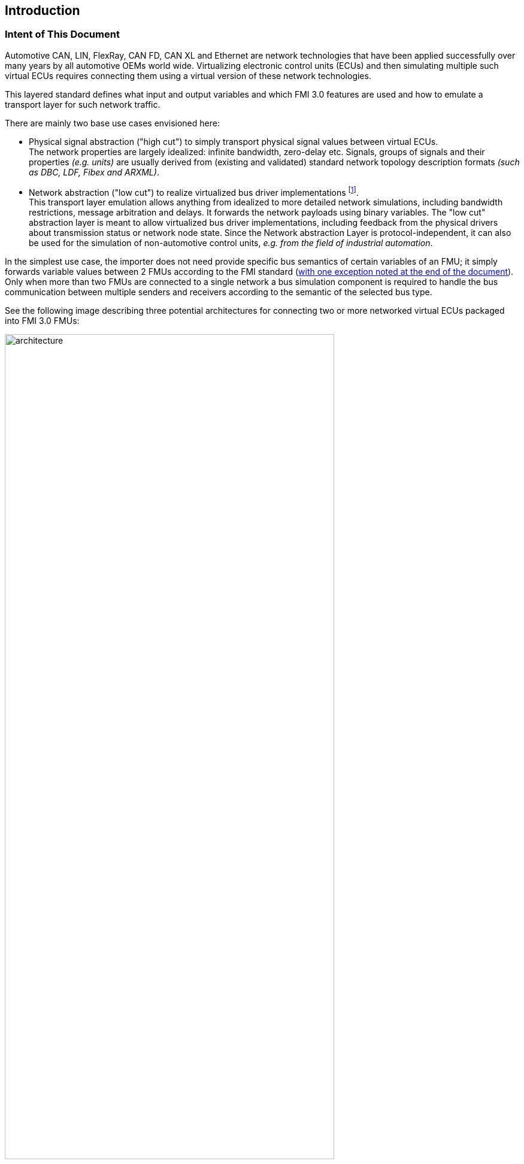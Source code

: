 == Introduction

=== Intent of This Document

Automotive CAN, LIN, FlexRay, CAN FD, CAN XL and Ethernet are network technologies that have been applied successfully over many years by all automotive OEMs world wide.
Virtualizing electronic control units (ECUs) and then simulating multiple such virtual ECUs requires connecting them using a virtual version of these network technologies.

This layered standard defines what input and output variables and which FMI 3.0 features are used and how to emulate a transport layer for such network traffic.

There are mainly two base use cases envisioned here:

* Physical signal abstraction ("high cut") to simply transport physical signal values between virtual ECUs. +
The network properties are largely idealized: infinite bandwidth, zero-delay etc.
Signals, groups of signals and their properties _(e.g. units)_ are usually derived from (existing and validated) standard network topology description formats _(such as DBC, LDF, Fibex and ARXML)_.
* Network abstraction ("low cut") to realize virtualized bus driver implementations footnote:[In AUTOSAR context this concrete means a driver implementation within the MicroController Abstraction Layer (MCAL)]. +
This transport layer emulation allows anything from idealized to more detailed network simulations, including bandwidth restrictions, message arbitration and delays.
It forwards the network payloads using binary variables.
The "low cut" abstraction layer is meant to allow virtualized bus driver implementations, including feedback from the physical drivers about transmission status or network node state.
Since the Network abstraction Layer is protocol-independent, it can also be used for the simulation of non-automotive control units, _e.g. from the field of industrial automation_.

In the simplest use case, the importer does not need provide specific bus semantics of certain variables of an FMU; it simply forwards variable values between 2 FMUs according to the FMI standard (<<multiOutput,with one exception noted at the end of the document>>).
Only when more than two FMUs are connected to a single network a bus simulation component is required to handle the bus communication between multiple senders and receivers according to the semantic of the selected bus type.

See the following image describing three potential architectures for connecting two or more networked virtual ECUs packaged into FMI 3.0 FMUs:

.Three ways to connect FMUs with bus support and network variables, for example virtual ECUs.
[#vECU-network-architectures]
image::architecture.svg[width=80%, align="center"]

=== How to Read This Document

Conventions used in this document:

 - Non-normative text is given in square brackets in italic font: _[Especially examples are defined in this style.]_
 - The key words "MUST", "MUST NOT", "REQUIRED", "SHALL", "SHALL NOT", "SHOULD", "SHOULD NOT", "RECOMMENDED", "MAY", and "OPTIONAL" in this document are to be interpreted as described in RFC 2119 (regardless of formatting and capitalization).

=== Remarks

This layered standard currently only refers to the FMI Co-Simulation (CS).
At the current time, Scheduled Execution (SE) is not taken into account.
All explanations in this document are therefore to be understood in the context of FMI Co-Simulation (CS).